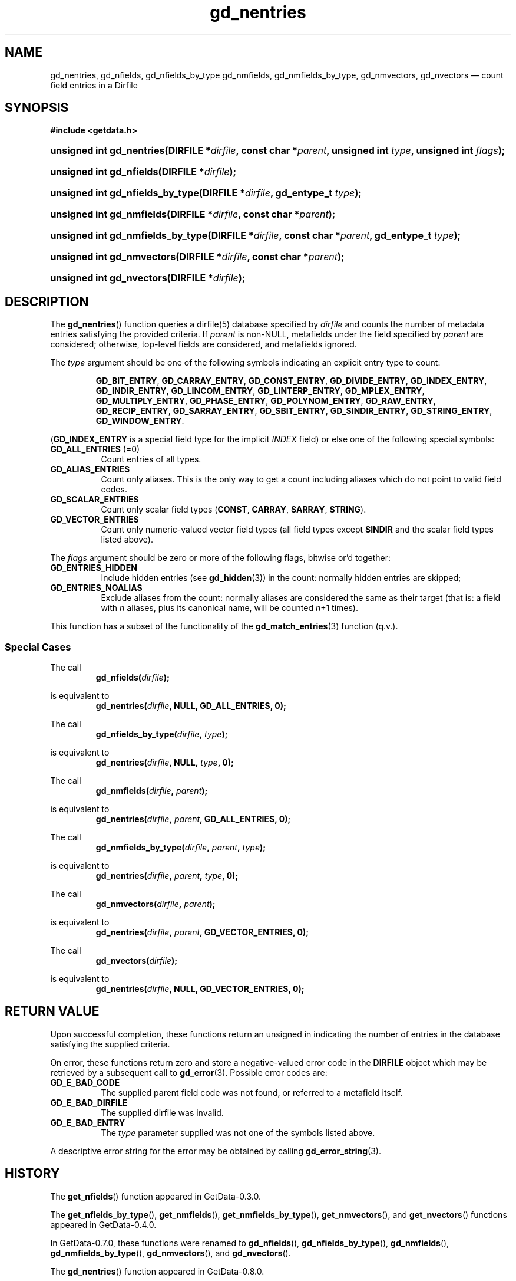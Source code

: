 .\" header.tmac.  GetData manual macros.
.\"
.\" Copyright (C) 2016 D. V. Wiebe
.\"
.\""""""""""""""""""""""""""""""""""""""""""""""""""""""""""""""""""""""""
.\"
.\" This file is part of the GetData project.
.\"
.\" Permission is granted to copy, distribute and/or modify this document
.\" under the terms of the GNU Free Documentation License, Version 1.2 or
.\" any later version published by the Free Software Foundation; with no
.\" Invariant Sections, with no Front-Cover Texts, and with no Back-Cover
.\" Texts.  A copy of the license is included in the `COPYING.DOC' file
.\" as part of this distribution.

.\" Format a function name with optional trailer: func_name()trailer
.de FN \" func_name [trailer]
.nh
.BR \\$1 ()\\$2
.hy
..

.\" Format a reference to section 3 of the manual: name(3)trailer
.de F3 \" func_name [trailer]
.nh
.BR \\$1 (3)\\$2
.hy
..

.\" Format the header of a list of definitons
.de DD \" name alt...
.ie "\\$2"" \{ \
.TP 8
.PD
.B \\$1 \}
.el \{ \
.PP
.B \\$1
.PD 0
.DD \\$2 \\$3 \}
..

.\" Start a code block: Note: groff defines an undocumented .SC for
.\" Bell Labs man legacy reasons.
.de SC
.fam C
.na
.nh
..

.\" End a code block
.de EC
.hy
.ad
.fam
..

.\" Format a structure pointer member: struct->member\fRtrailer
.de SPM \" struct member trailer
.nh
.ie "\\$3"" .IB \\$1 ->\: \\$2
.el .IB \\$1 ->\: \\$2\fR\\$3
.hy
..

.\" Format a function argument
.de ARG \" name trailer
.nh
.ie "\\$2"" .I \\$1
.el .IR \\$1 \\$2
.hy
..

.\" Hyphenation exceptions
.hw sarray carray lincom linterp
.\" gd_nentries.3.  The gd_nentries man page.
.\"
.\" Copyright (C) 2012, 2016 D. V. Wiebe
.\"
.\""""""""""""""""""""""""""""""""""""""""""""""""""""""""""""""""""""""""
.\"
.\" This file is part of the GetData project.
.\"
.\" Permission is granted to copy, distribute and/or modify this document
.\" under the terms of the GNU Free Documentation License, Version 1.2 or
.\" any later version published by the Free Software Foundation; with no
.\" Invariant Sections, with no Front-Cover Texts, and with no Back-Cover
.\" Texts.  A copy of the license is included in the `COPYING.DOC' file
.\" as part of this distribution.
.\"
.TH gd_nentries 3 "25 December 2016" "Version 0.10.0" "GETDATA"

.SH NAME
gd_nentries, gd_nfields, gd_nfields_by_type gd_nmfields, gd_nmfields_by_type,
gd_nmvectors, gd_nvectors \(em count field entries in a Dirfile

.SH SYNOPSIS
.SC
.B #include <getdata.h>
.HP
.BI "unsigned int gd_nentries(DIRFILE *" dirfile ,
.BI "const char *" parent ", unsigned int " type ", unsigned int " flags );
.HP
.BI "unsigned int gd_nfields(DIRFILE *" dirfile );
.HP
.BI "unsigned int gd_nfields_by_type(DIRFILE *" dirfile ", gd_entype_t " type );
.HP
.BI "unsigned int gd_nmfields(DIRFILE *" dirfile ", const char *" parent );
.HP
.BI "unsigned int gd_nmfields_by_type(DIRFILE *" dirfile ,
.BI "const char *" parent ", gd_entype_t " type );
.HP
.BI "unsigned int gd_nmvectors(DIRFILE *" dirfile ", const char *" parent );
.HP
.BI "unsigned int gd_nvectors(DIRFILE *" dirfile );
.EC

.SH DESCRIPTION
The
.FN gd_nentries
function queries a dirfile(5) database specified by
.ARG dirfile
and counts the number of metadata entries satisfying the provided criteria.  If
.ARG parent
is non-NULL, metafields under the field specified by
.ARG parent
are considered; otherwise, top-level fields are considered, and metafields
ignored.

The
.ARG type
argument should be one of the following symbols indicating an explicit entry
type to count:
.IP
.SC
.BR GD_BIT_ENTRY ", " GD_CARRAY_ENTRY ", " GD_CONST_ENTRY ", " GD_DIVIDE_ENTRY ,
.BR GD_INDEX_ENTRY ", " GD_INDIR_ENTRY ", " GD_LINCOM_ENTRY ,
.BR GD_LINTERP_ENTRY ", " GD_MPLEX_ENTRY ", " GD_MULTIPLY_ENTRY ,
.BR GD_PHASE_ENTRY ", " GD_POLYNOM_ENTRY ", " GD_RAW_ENTRY ", " GD_RECIP_ENTRY ,
.BR GD_SARRAY_ENTRY ", " GD_SBIT_ENTRY ", " GD_SINDIR_ENTRY ,
.BR GD_STRING_ENTRY ", " GD_WINDOW_ENTRY .
.EC
.PP
.RB ( GD_INDEX_ENTRY
is a special field type for the implicit
.I INDEX
field) or else one of the following special symbols:
.DD "GD_ALL_ENTRIES \fR(=0)"
Count entries of all types.
.DD GD_ALIAS_ENTRIES
Count only aliases.  This is the only way to get a count including aliases which
do not point to valid field codes.
.DD GD_SCALAR_ENTRIES
Count only scalar field types
.RB ( CONST ", " CARRAY ", " SARRAY ", " STRING ).
.DD GD_VECTOR_ENTRIES
Count only numeric-valued vector field types (all field types except
.B SINDIR
and the scalar field types listed above).
.PP
The
.ARG flags
argument should be zero or more of the following flags, bitwise or'd together:
.DD GD_ENTRIES_HIDDEN
Include hidden entries (see
.F3 gd_hidden )
in the count: normally hidden entries are skipped;
.DD GD_ENTRIES_NOALIAS
Exclude aliases from the count: normally aliases are considered the same as
their target (that is: a field with
.I n
aliases, plus its canonical name, will be counted
.IR n +1
times).

.PP
This function has a subset of the functionality of the
.F3 gd_match_entries
function (q.v.).

.SS Special Cases
The call
.RS
.BI gd_nfields( dirfile );
.RE
.PP
is equivalent to
.RS
.BI gd_nentries( dirfile ", NULL, GD_ALL_ENTRIES, 0);
.RE
.PP
The call
.RS
.BI gd_nfields_by_type( dirfile ", " type );
.RE
.PP
is equivalent to
.RS
.BI gd_nentries( dirfile ", NULL, " type ", 0);"
.RE
.PP
The call
.RS
.BI gd_nmfields( dirfile ", " parent );
.RE
.PP
is equivalent to
.RS
.BI gd_nentries( dirfile ", " parent ", GD_ALL_ENTRIES, 0);"
.RE
.PP
The call
.RS
.BI gd_nmfields_by_type( dirfile ", " parent ", " type );
.RE
.PP
is equivalent to
.RS
.BI gd_nentries( dirfile ", " parent ", " type ", 0);"
.RE
.PP
The call
.RS
.BI gd_nmvectors( dirfile ", " parent );
.RE
.PP
is equivalent to
.RS
.BI gd_nentries( dirfile ", " parent ", GD_VECTOR_ENTRIES, 0);"
.RE
.PP
The call
.RS
.BI gd_nvectors( dirfile );
.RE
.PP
is equivalent to
.RS
.BI gd_nentries( dirfile ", NULL, GD_VECTOR_ENTRIES, 0);"
.RE

.SH RETURN VALUE
Upon successful completion, these functions return an unsigned in indicating
the number of entries in the database satisfying the supplied criteria.

On error, these functions return zero and store a negative-valued error code in
the
.B DIRFILE
object which may be retrieved by a subsequent call to
.F3 gd_error .
Possible error codes are:
.DD GD_E_BAD_CODE
The supplied parent field code was not found, or referred to a metafield itself.
.DD GD_E_BAD_DIRFILE
The supplied dirfile was invalid.
.DD GD_E_BAD_ENTRY
The
.ARG type
parameter supplied was not one of the symbols listed above.
.PP
A descriptive error string for the error may be obtained by calling
.F3 gd_error_string .

.SH HISTORY
The
.FN get_nfields
function appeared in GetData-0.3.0.

The
.FN get_nfields_by_type ,
.FN get_nmfields ,
.FN get_nmfields_by_type ,
.FN get_nmvectors ,
and
.FN get_nvectors
functions appeared in GetData-0.4.0.

In GetData-0.7.0, these functions were renamed to
.FN gd_nfields ,
.FN gd_nfields_by_type ,
.FN gd_nmfields ,
.FN gd_nmfields_by_type ,
.FN gd_nmvectors ,
and
.FN gd_nvectors .

The
.FN gd_nentries
function appeared in GetData-0.8.0.

.SH SEE ALSO
dirfile(5),
.F3 gd_open ,
.F3 gd_entry_list ,
.F3 gd_error ,
.F3 gd_error_string ,
.F3 gd_hidden ,
.F3 gd_match_entries
